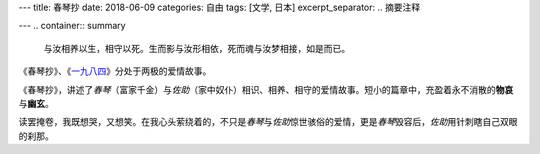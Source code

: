 ---
title: 春琴抄
date: 2018-06-09
categories: 自由
tags: [文学, 日本]
excerpt_separator: .. 摘要注释

---
.. container:: summary

    与汝相养以生，相守以死。生而影与汝形相依，死而魂与汝梦相接，如是而已。

.. 摘要注释

《春琴抄》、《\ `一九八四 <https://amzn.to/2UiX82j>`_\ 》分处于两极的爱情故事。

《春琴抄》，讲述了\ *春琴*\ （富家千金）与\ *佐助*\ （家中奴仆）相识、相养、相守的爱情故事。短小的篇章中，充盈着永不消散的\ **物哀**\ 与\ **幽玄**\ 。

读罢掩卷，我既想哭，又想笑。在我心头萦绕着的，不只是\ *春琴*\ 与\ *佐助*\ 惊世骇俗的爱情，更是\ *春琴*\ 毁容后，\ *佐助*\ 用针刺瞎自己双眼的刹那。
